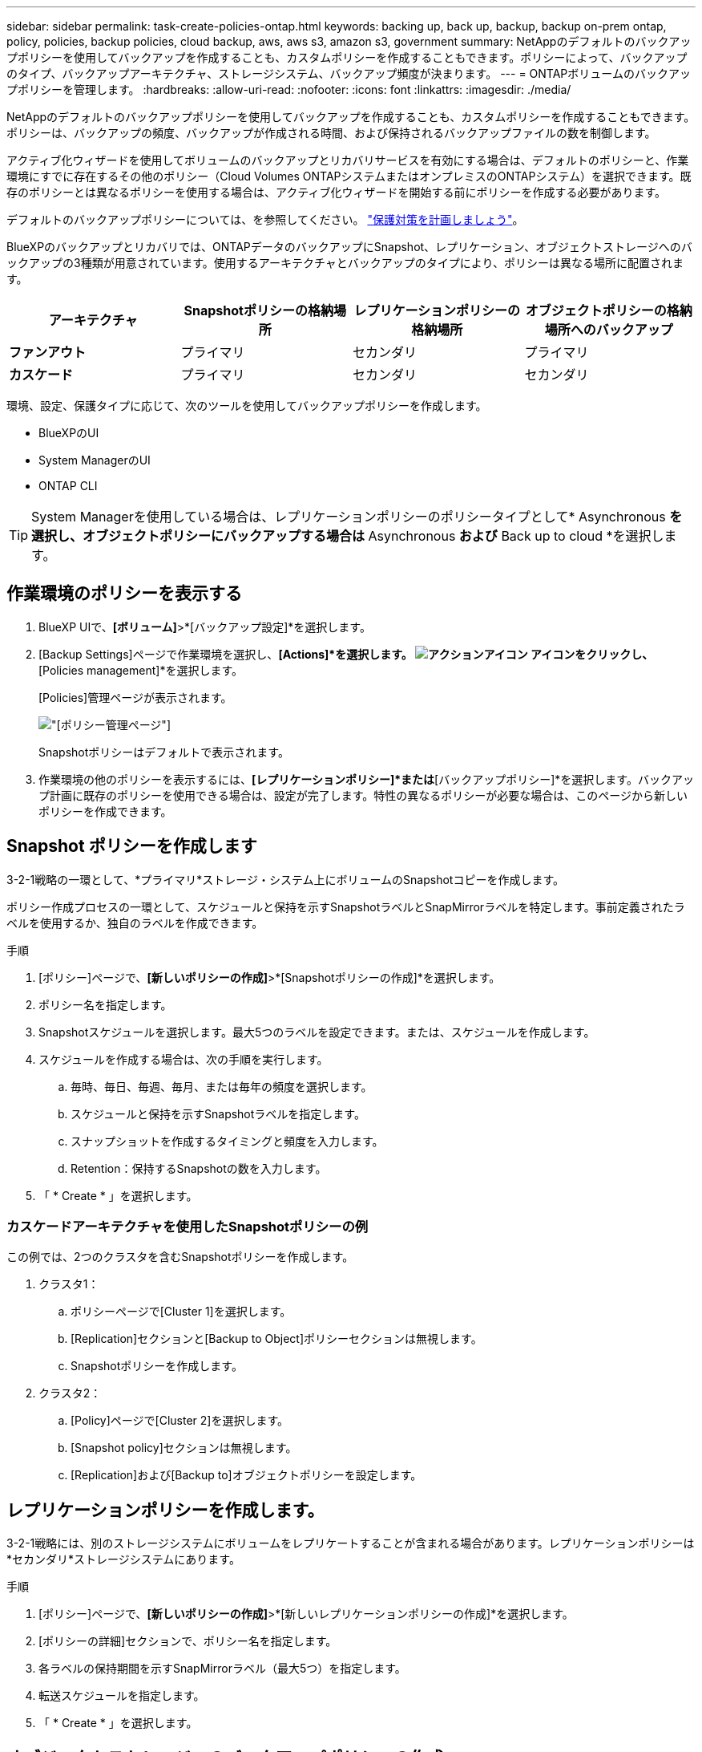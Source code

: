 ---
sidebar: sidebar 
permalink: task-create-policies-ontap.html 
keywords: backing up, back up, backup, backup on-prem ontap, policy, policies, backup policies, cloud backup, aws, aws s3, amazon s3, government 
summary: NetAppのデフォルトのバックアップポリシーを使用してバックアップを作成することも、カスタムポリシーを作成することもできます。ポリシーによって、バックアップのタイプ、バックアップアーキテクチャ、ストレージシステム、バックアップ頻度が決まります。 
---
= ONTAPボリュームのバックアップポリシーを管理します。
:hardbreaks:
:allow-uri-read: 
:nofooter: 
:icons: font
:linkattrs: 
:imagesdir: ./media/


[role="lead"]
NetAppのデフォルトのバックアップポリシーを使用してバックアップを作成することも、カスタムポリシーを作成することもできます。ポリシーは、バックアップの頻度、バックアップが作成される時間、および保持されるバックアップファイルの数を制御します。

アクティブ化ウィザードを使用してボリュームのバックアップとリカバリサービスを有効にする場合は、デフォルトのポリシーと、作業環境にすでに存在するその他のポリシー（Cloud Volumes ONTAPシステムまたはオンプレミスのONTAPシステム）を選択できます。既存のポリシーとは異なるポリシーを使用する場合は、アクティブ化ウィザードを開始する前にポリシーを作成する必要があります。

デフォルトのバックアップポリシーについては、を参照してください。 link:concept-protection-journey.html["保護対策を計画しましょう"]。

BlueXPのバックアップとリカバリでは、ONTAPデータのバックアップにSnapshot、レプリケーション、オブジェクトストレージへのバックアップの3種類が用意されています。使用するアーキテクチャとバックアップのタイプにより、ポリシーは異なる場所に配置されます。

[cols="25,25,25,25"]
|===
| アーキテクチャ | Snapshotポリシーの格納場所 | レプリケーションポリシーの格納場所 | オブジェクトポリシーの格納場所へのバックアップ 


| *ファンアウト* | プライマリ | セカンダリ | プライマリ 


| *カスケード* | プライマリ | セカンダリ | セカンダリ 
|===
環境、設定、保護タイプに応じて、次のツールを使用してバックアップポリシーを作成します。

* BlueXPのUI
* System ManagerのUI
* ONTAP CLI



TIP: System Managerを使用している場合は、レプリケーションポリシーのポリシータイプとして* Asynchronous *を選択し、オブジェクトポリシーにバックアップする場合は* Asynchronous *および* Back up to cloud *を選択します。



== 作業環境のポリシーを表示する

. BlueXP UIで、*[ボリューム]*>*[バックアップ設定]*を選択します。
. [Backup Settings]ページで作業環境を選択し、*[Actions]*を選択します。 image:icon-action.png["アクションアイコン"] アイコンをクリックし、*[Policies management]*を選択します。
+
[Policies]管理ページが表示されます。

+
image:screenshot_policies_management.png["[ポリシー管理]ページ"]

+
Snapshotポリシーはデフォルトで表示されます。

. 作業環境の他のポリシーを表示するには、*[レプリケーションポリシー]*または*[バックアップポリシー]*を選択します。バックアップ計画に既存のポリシーを使用できる場合は、設定が完了します。特性の異なるポリシーが必要な場合は、このページから新しいポリシーを作成できます。




== Snapshot ポリシーを作成します

3-2-1戦略の一環として、*プライマリ*ストレージ・システム上にボリュームのSnapshotコピーを作成します。

ポリシー作成プロセスの一環として、スケジュールと保持を示すSnapshotラベルとSnapMirrorラベルを特定します。事前定義されたラベルを使用するか、独自のラベルを作成できます。

.手順
. [ポリシー]ページで、*[新しいポリシーの作成]*>*[Snapshotポリシーの作成]*を選択します。
. ポリシー名を指定します。
. Snapshotスケジュールを選択します。最大5つのラベルを設定できます。または、スケジュールを作成します。
. スケジュールを作成する場合は、次の手順を実行します。
+
.. 毎時、毎日、毎週、毎月、または毎年の頻度を選択します。
.. スケジュールと保持を示すSnapshotラベルを指定します。
.. スナップショットを作成するタイミングと頻度を入力します。
.. Retention：保持するSnapshotの数を入力します。


. 「 * Create * 」を選択します。




=== カスケードアーキテクチャを使用したSnapshotポリシーの例

この例では、2つのクラスタを含むSnapshotポリシーを作成します。

. クラスタ1：
+
.. ポリシーページで[Cluster 1]を選択します。
.. [Replication]セクションと[Backup to Object]ポリシーセクションは無視します。
.. Snapshotポリシーを作成します。


. クラスタ2：
+
.. [Policy]ページで[Cluster 2]を選択します。
.. [Snapshot policy]セクションは無視します。
.. [Replication]および[Backup to]オブジェクトポリシーを設定します。






== レプリケーションポリシーを作成します。

3-2-1戦略には、別のストレージシステムにボリュームをレプリケートすることが含まれる場合があります。レプリケーションポリシーは*セカンダリ*ストレージシステムにあります。

.手順
. [ポリシー]ページで、*[新しいポリシーの作成]*>*[新しいレプリケーションポリシーの作成]*を選択します。
. [ポリシーの詳細]セクションで、ポリシー名を指定します。
. 各ラベルの保持期間を示すSnapMirrorラベル（最大5つ）を指定します。
. 転送スケジュールを指定します。
. 「 * Create * 」を選択します。




== オブジェクトストレージへのバックアップポリシーの作成

3-2-1の戦略には、ボリュームをオブジェクトストレージにバックアップすることが含まれます。

このストレージポリシーは、バックアップアーキテクチャに応じて、さまざまなストレージシステムの場所に配置されます。

* ファンアウト：プライマリストレージシステム
* カスケード：セカンダリストレージシステム


.手順
. [ポリシー管理]ページで、*[新しいポリシーの作成]*>*[新しいバックアップポリシーの作成]*を選択します。
. [ポリシーの詳細]セクションで、ポリシー名を指定します。
. 各ラベルの保持期間を示すSnapMirrorラベル（最大5つ）を指定します。
. 転送スケジュールやバックアップをアーカイブするタイミングなど、設定を指定します。
. （オプション）一定の日数が経過した後に古いバックアップファイルを低コストのストレージクラスまたはアクセス階層に移動するには、* Archive *オプションを選択し、データがアーカイブされるまでの経過日数を指定します。
+
https://docs.netapp.com/us-en/bluexp-backup-recovery/concept-cloud-backup-policies.html#archival-storage-settings["アーカイブストレージの設定に関する詳細情報"]。

. （オプション）バックアップが変更または削除されないように保護するには、*[DataLock & Ransomware protection]*オプションを選択します。
+
クラスタでONTAP 9.11.1以降を使用している場合は、_DataLock_and_Ransomware protection_を設定することで、バックアップを削除から保護できます。

+
link:concept-cloud-backup-policies.html#datalock-and-ransomware-protection["使用可能なDataLock設定の詳細については、こちらを参照してください"^]。

. 「 * Create * 」を選択します。




== ポリシーを編集します。

カスタムのSnapshot、レプリケーション、またはバックアップポリシーを編集できます。

バックアップポリシーの変更は、そのポリシーを使用しているすべてのボリュームに反映されます。

.手順
. [ポリシー管理]ページでポリシーを選択し、*[操作]* image:icon-action.png["アクションアイコン"] アイコンをクリックし、*[ポリシーの編集]*を選択します。
+

NOTE: このプロセスは、レプリケーションポリシーとバックアップポリシーについても同じです。

. [Edit Policy]ページで、変更を行います。
. [ 保存（ Save ） ] を選択します。




== ポリシーを削除する

どのボリュームにも関連付けられていないポリシーも削除できます。

ボリュームに関連付けられているポリシーを削除する場合は、先にボリュームからポリシーを削除する必要があります。

.手順
. [ポリシー管理]ページでポリシーを選択し、*[操作]* image:icon-action.png["アクションアイコン"] アイコンをクリックし、*[Snapshotポリシーの削除]*を選択します。
. 「 * 削除」を選択します。




== 詳細については、こちらをご覧ください

System ManagerまたはONTAP CLIを使用してポリシーを作成する手順については、以下を参照してください。

https://docs.netapp.com/us-en/ontap/task_dp_configure_snapshot.html["System Managerを使用してSnapshotポリシーを作成する"^]
https://docs.netapp.com/us-en/ontap/data-protection/create-snapshot-policy-task.html["ONTAP CLIを使用したSnapshotポリシーの作成"^]
https://docs.netapp.com/us-en/ontap/task_dp_create_custom_data_protection_policies.html["System Managerを使用してレプリケーションポリシーを作成します"^]
https://docs.netapp.com/us-en/ontap/data-protection/create-custom-replication-policy-concept.html["ONTAP CLIを使用してレプリケーションポリシーを作成します"^]
https://docs.netapp.com/us-en/ontap/task_dp_back_up_to_cloud.html#create-a-custom-cloud-backup-policy["System Managerを使用してオブジェクトストレージポリシーへのバックアップを作成する"^]
https://docs.netapp.com/us-en/ontap-cli-9131/snapmirror-policy-create.html#description["ONTAP CLIを使用したオブジェクトストレージポリシーへのバックアップの作成"^]
